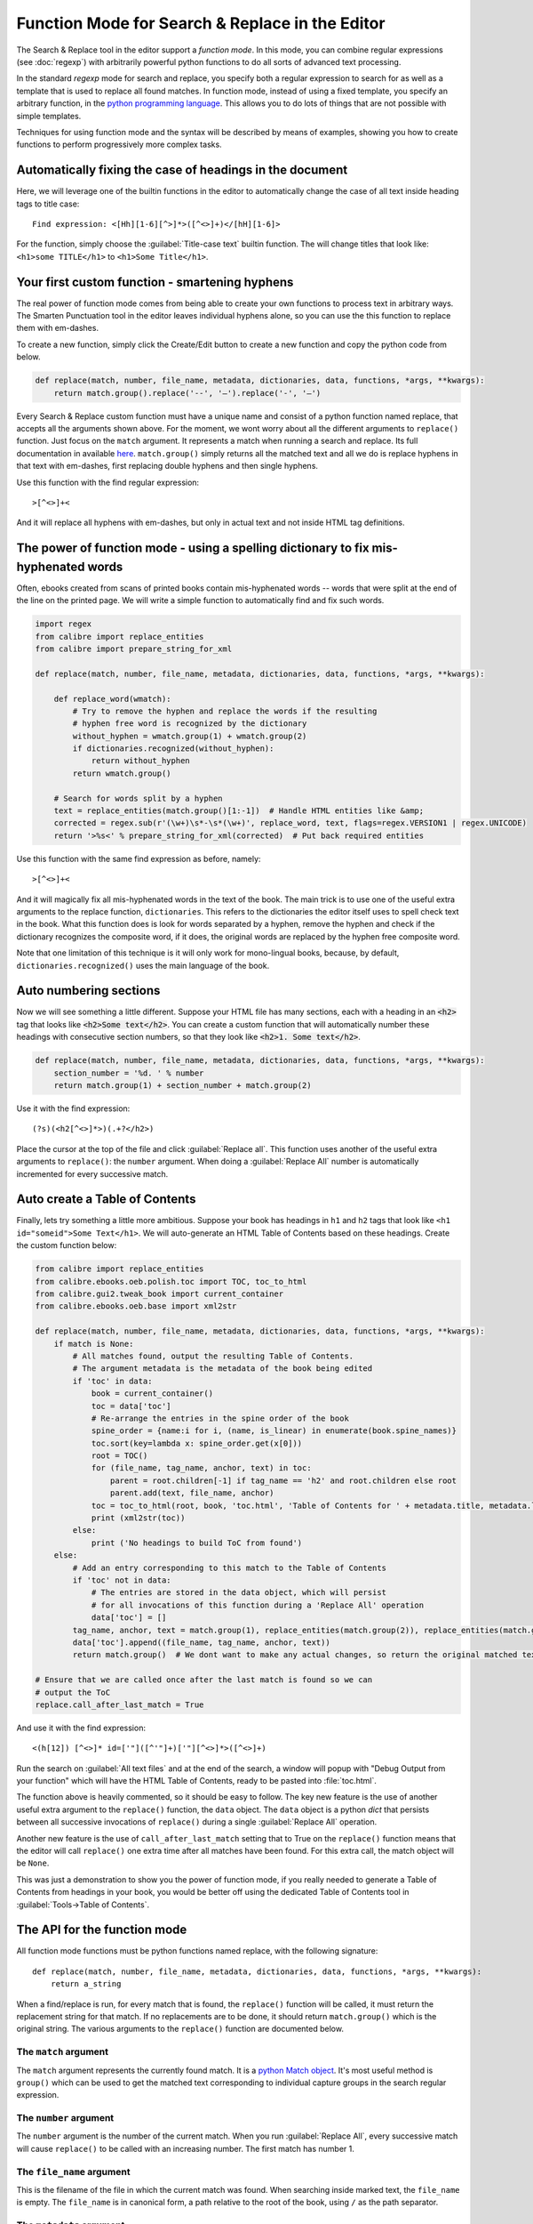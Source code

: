 Function Mode for Search & Replace in the Editor
=======================================================================

The Search & Replace tool in the editor support a *function mode*. In this
mode, you can combine regular expressions (see :doc:`regexp`) with
arbitrarily powerful python functions to do all sorts of advanced text
processing. 

In the standard *regexp* mode for search and replace, you specify both a
regular expression to search for as well as a template that is used to replace
all found matches. In function mode, instead of using a fixed template, you
specify an arbitrary function, in the 
`python programming language <https://docs.python.org/2.7/>`_. This allows
you to do lots of things that are not possible with simple templates. 

Techniques for using function mode and the syntax will be described by means of
examples, showing you how to create functions to perform progressively more
complex tasks.


.. image:: images/function_replace.png
    :alt: The Function mode
    :align: center

Automatically fixing the case of headings in the document
-------------------------------------------------------------

Here, we will leverage one of the builtin functions in the editor to
automatically change the case of all text inside heading tags to title case::

    Find expression: <[Hh][1-6][^>]*>([^<>]+)</[hH][1-6]>
    
For the function, simply choose the :guilabel:`Title-case text` builtin
function. The will change titles that look like: ``<h1>some TITLE</h1>`` to
``<h1>Some Title</h1>``.


Your first custom function - smartening hyphens
------------------------------------------------------------------

The real power of function mode comes from being able to create your own
functions to process text in arbitrary ways. The Smarten Punctuation tool in
the editor leaves individual hyphens alone, so you can use the this function to
replace them with em-dashes.

To create a new function, simply click the Create/Edit button to create a new
function and copy the python code from below.

.. code-block:: python

    def replace(match, number, file_name, metadata, dictionaries, data, functions, *args, **kwargs):
        return match.group().replace('--', '—').replace('-', '—')

Every Search & Replace custom function must have a unique name and consist of a
python function named replace, that accepts all the arguments shown above. 
For the moment, we wont worry about all the different arguments to
``replace()`` function. Just focus on the ``match`` argument. It represents a
match when running a search and replace. Its full documentation in available
`here <https://docs.python.org/2.7/library/re.html#match-objects>`_.
``match.group()`` simply returns all the matched text and all we do is replace
hyphens in that text with em-dashes, first replacing double hyphens and
then single hyphens.

Use this function with the find regular expression::

    >[^<>]+<

And it will replace all hyphens with em-dashes, but only in actual text and not
inside HTML tag definitions.


The power of function mode - using a spelling dictionary to fix mis-hyphenated words
----------------------------------------------------------------------------------------

Often, ebooks created from scans of printed books contain mis-hyphenated words
-- words that were split at the end of the line on the printed page. We will
write a simple function to automatically find and fix such words.

.. code-block:: python

    import regex
    from calibre import replace_entities
    from calibre import prepare_string_for_xml

    def replace(match, number, file_name, metadata, dictionaries, data, functions, *args, **kwargs):

        def replace_word(wmatch):
            # Try to remove the hyphen and replace the words if the resulting
            # hyphen free word is recognized by the dictionary
            without_hyphen = wmatch.group(1) + wmatch.group(2)
            if dictionaries.recognized(without_hyphen):
                return without_hyphen
            return wmatch.group()

        # Search for words split by a hyphen
        text = replace_entities(match.group()[1:-1])  # Handle HTML entities like &amp;
        corrected = regex.sub(r'(\w+)\s*-\s*(\w+)', replace_word, text, flags=regex.VERSION1 | regex.UNICODE)
        return '>%s<' % prepare_string_for_xml(corrected)  # Put back required entities 

Use this function with the same find expression as before, namely::

    >[^<>]+<

And it will magically fix all mis-hyphenated words in the text of the book. The
main trick is to use one of the useful extra arguments to the replace function,
``dictionaries``.  This refers to the dictionaries the editor itself uses to
spell check text in the book. What this function does is look for words
separated by a hyphen, remove the hyphen and check if the dictionary recognizes
the composite word, if it does, the original words are replaced by the hyphen
free composite word.

Note that one limitation of this technique is it will only work for
mono-lingual books, because, by default, ``dictionaries.recognized()`` uses the
main language of the book.


Auto numbering sections
---------------------------

Now we will see something a little different. Suppose your HTML file has many
sections, each with a heading in an :code:`<h2>` tag that looks like
:code:`<h2>Some text</h2>`. You can create a custom function that will
automatically number these headings with consecutive section numbers, so that
they look like :code:`<h2>1. Some text</h2>`.

.. code-block:: python

    def replace(match, number, file_name, metadata, dictionaries, data, functions, *args, **kwargs):
        section_number = '%d. ' % number
        return match.group(1) + section_number + match.group(2)

Use it with the find expression::

    (?s)(<h2[^<>]*>)(.+?</h2>)

Place the cursor at the top of the file and click :guilabel:`Replace all`. This
function uses another of the useful extra arguments to ``replace()``: the
``number`` argument. When doing a :guilabel:`Replace All` number is
automatically incremented for every successive match.


Auto create a Table of Contents
-------------------------------------

Finally, lets try something a little more ambitious. Suppose your book has
headings in ``h1`` and ``h2`` tags that look like 
``<h1 id="someid">Some Text</h1>``. We will auto-generate an HTML Table of
Contents based on these headings. Create the custom function below:

.. code-block:: python

    from calibre import replace_entities
    from calibre.ebooks.oeb.polish.toc import TOC, toc_to_html
    from calibre.gui2.tweak_book import current_container
    from calibre.ebooks.oeb.base import xml2str

    def replace(match, number, file_name, metadata, dictionaries, data, functions, *args, **kwargs):
        if match is None:
            # All matches found, output the resulting Table of Contents.
            # The argument metadata is the metadata of the book being edited
            if 'toc' in data:
                book = current_container()
                toc = data['toc']
                # Re-arrange the entries in the spine order of the book
                spine_order = {name:i for i, (name, is_linear) in enumerate(book.spine_names)}
                toc.sort(key=lambda x: spine_order.get(x[0]))
                root = TOC()
                for (file_name, tag_name, anchor, text) in toc:
                    parent = root.children[-1] if tag_name == 'h2' and root.children else root
                    parent.add(text, file_name, anchor)
                toc = toc_to_html(root, book, 'toc.html', 'Table of Contents for ' + metadata.title, metadata.language)
                print (xml2str(toc))
            else:
                print ('No headings to build ToC from found')
        else:
            # Add an entry corresponding to this match to the Table of Contents
            if 'toc' not in data:
                # The entries are stored in the data object, which will persist
                # for all invocations of this function during a 'Replace All' operation
                data['toc'] = []
            tag_name, anchor, text = match.group(1), replace_entities(match.group(2)), replace_entities(match.group(3))
            data['toc'].append((file_name, tag_name, anchor, text))
            return match.group()  # We dont want to make any actual changes, so return the original matched text

    # Ensure that we are called once after the last match is found so we can
    # output the ToC
    replace.call_after_last_match = True

And use it with the find expression::

    <(h[12]) [^<>]* id=['"]([^'"]+)['"][^<>]*>([^<>]+)

Run the search on :guilabel:`All text files` and at the end of the search, a
window will popup with "Debug Output from your function" which will have the
HTML Table of Contents, ready to be pasted into :file:`toc.html`.

The function above is heavily commented, so it should be easy to follow. The
key new feature is the use of another useful extra argument to the
``replace()`` function, the ``data`` object. The ``data`` object is a python
*dict* that persists between all successive invocations of ``replace()`` during
a single :guilabel:`Replace All` operation.

Another new feature is the use of ``call_after_last_match`` setting that to
True on the ``replace()`` function means that the editor will call
``replace()`` one extra time after all matches have been found. For this extra
call, the match object will be ``None``.

This was just a demonstration to show you the power of function mode,
if you really needed to generate a Table of Contents from headings in your book,
you would be better off using the dedicated Table of Contents tool in
:guilabel:`Tools->Table of Contents`.

The API for the function mode
-------------------------------

All function mode functions must be python functions named replace, with the
following signature::
    
    def replace(match, number, file_name, metadata, dictionaries, data, functions, *args, **kwargs):
        return a_string

When a find/replace is run, for every match that is found, the ``replace()``
function will be called, it must return the replacement string for that match.
If no replacements are to be done, it should return ``match.group()`` which is
the original string. The various arguments to the ``replace()`` function are
documented below.

The ``match`` argument
^^^^^^^^^^^^^^^^^^^^^^^^^^

The ``match`` argument represents the currently found match. It is a 
`python Match object <https://docs.python.org/2.7/library/re.html#match-objects>`_.
It's most useful method is ``group()`` which can be used to get the matched
text corresponding to individual capture groups in the search regular
expression.

The ``number`` argument
^^^^^^^^^^^^^^^^^^^^^^^^^

The ``number`` argument is the number of the current match. When you run
:guilabel:`Replace All`, every successive match will cause ``replace()`` to be
called with an increasing number. The first match has number 1.

The ``file_name`` argument
^^^^^^^^^^^^^^^^^^^^^^^^^^^^

This is the filename of the file in which the current match was found. When
searching inside marked text, the ``file_name`` is empty. The ``file_name`` is
in canonical form, a path relative to the root of the book, using ``/`` as the
path separator.

The ``metadata`` argument
^^^^^^^^^^^^^^^^^^^^^^^^^^^^

This represents the metadata of the current book, such as title, authors,
language, etc. It is an object of class :class:`calibre.ebooks.metadata.book.base.Metadata`.
Useful attributes include, ``title``, ``authors`` (a list of authors) and
``language`` (the language code).

The ``dictionaries`` argument
^^^^^^^^^^^^^^^^^^^^^^^^^^^^^^^^

This represents the collection of dictionaries used for spell checking the
current book. It's most useful method is ``dictionaries.recognized(word)``
which will return ``True`` if the passed in word is recognized by the dictionary
for the current book's language.

The ``data`` argument
^^^^^^^^^^^^^^^^^^^^^^^^^^^^^^^

This a simple python ``dict``. When you run
:guilabel:`Replace All`, every successive match will cause ``replace()`` to be
called with the same ``dict`` as data. You can thus use it to store arbitrary
data between invocations of ``replace()`` during a :guilabel:`Replace All`
operation.

The ``functions`` argument
^^^^^^^^^^^^^^^^^^^^^^^^^^^^^^^^^^^^^^

The ``functions`` argument gives you access to all other user defined
functions. This is useful for code re-use. You can define utility functions in
one place and re-use them in all your other functions. For example, suppose you
create a function name ``My Function`` like this:

.. code-block:: python

    def utility():
       # do something

    def replace(match, number, file_name, metadata, dictionaries, data, functions, *args, **kwargs):
        ...

Then, in another function, you can access the ``utility()`` function like this:

.. code-block:: python

    def replace(match, number, file_name, metadata, dictionaries, data, functions, *args, **kwargs):
        utility = functions['My Function']['utility']
        ...

You can also use the functions object to store persistent data, that can be
re-used by other functions. For example, you could have one function that when
run with :guilabel:`Replace All` collects some data and another function that
uses it when it is run afterwards. Consider the following two functions:

.. code-block:: python

    # Function One
    persistent_data = {}

    def replace(match, number, file_name, metadata, dictionaries, data, functions, *args, **kwargs):
        ...
        persistent_data['something'] = 'some data'

    # Function Two
    def replace(match, number, file_name, metadata, dictionaries, data, functions, *args, **kwargs):
        persistent_data = functions['Function One']['persistent_data']
        ...

Debugging your functions
^^^^^^^^^^^^^^^^^^^^^^^^^^

You can debug the functions you create by using the standard ``print()``
function from python. The output of print will be displayed in a popup window
after the Find/replace has completed. You saw an example of using ``print()``
to output an entire table of contents above.

Having your function called an extra time after the last match is found
^^^^^^^^^^^^^^^^^^^^^^^^^^^^^^^^^^^^^^^^^^^^^^^^^^^^^^^^^^^^^^^^^^^^^^^^^^^^^^^^^^^^^^^^^^^^^^^^^^^^^^^^^^^

Sometimes, as in the auto generate table of contents example above, it is
useful to have your function called an extra time after the last match is
found. You can do this by setting the call_after_last_match attribute on your
function, like this:

.. code-block:: python

    def replace(match, number, file_name, metadata, dictionaries, data, functions, *args, **kwargs):
        ...

    replace.call_after_last_match = True
